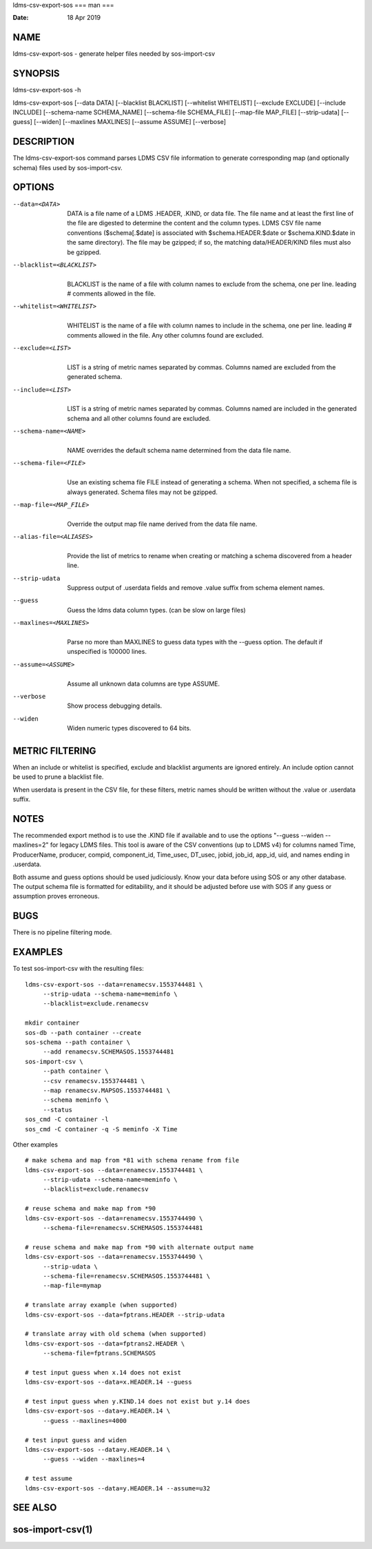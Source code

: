 ldms-csv-export-sos
===
man
===

:Date:   18 Apr 2019

NAME
====

ldms-csv-export-sos - generate helper files needed by sos-import-csv

SYNOPSIS
========

ldms-csv-export-sos -h

ldms-csv-export-sos [--data DATA] [--blacklist BLACKLIST] [--whitelist
WHITELIST] [--exclude EXCLUDE] [--include INCLUDE] [--schema-name
SCHEMA_NAME] [--schema-file SCHEMA_FILE] [--map-file MAP_FILE]
[--strip-udata] [--guess] [--widen] [--maxlines MAXLINES] [--assume
ASSUME] [--verbose]

DESCRIPTION
===========

The ldms-csv-export-sos command parses LDMS CSV file information to
generate corresponding map (and optionally schema) files used by
sos-import-csv.

OPTIONS
=======

--data=<DATA>
   | 
   | DATA is a file name of a LDMS .HEADER, .KIND, or data file. The
     file name and at least the first line of the file are digested to
     determine the content and the column types. LDMS CSV file name
     conventions ($schema[.$date] is associated with
     $schema.HEADER.$date or $schema.KIND.$date in the same directory).
     The file may be gzipped; if so, the matching data/HEADER/KIND files
     must also be gzipped.

--blacklist=<BLACKLIST>
   | 
   | BLACKLIST is the name of a file with column names to exclude from
     the schema, one per line. leading # comments allowed in the file.

--whitelist=<WHITELIST>
   | 
   | WHITELIST is the name of a file with column names to include in the
     schema, one per line. leading # comments allowed in the file. Any
     other columns found are excluded.

--exclude=<LIST>
   | 
   | LIST is a string of metric names separated by commas. Columns named
     are excluded from the generated schema.

--include=<LIST>
   | 
   | LIST is a string of metric names separated by commas. Columns named
     are included in the generated schema and all other columns found
     are excluded.

--schema-name=<NAME>
   | 
   | NAME overrides the default schema name determined from the data
     file name.

--schema-file=<FILE>
   | 
   | Use an existing schema file FILE instead of generating a schema.
     When not specified, a schema file is always generated. Schema files
     may not be gzipped.

--map-file=<MAP_FILE> 
   | 
   | Override the output map file name derived from the data file name.

--alias-file=<ALIASES> 
   | 
   | Provide the list of metrics to rename when creating or matching a
     schema discovered from a header line.

--strip-udata 
   | 
   | Suppress output of .userdata fields and remove .value suffix from
     schema element names.

--guess
   | 
   | Guess the ldms data column types. (can be slow on large files)

--maxlines=<MAXLINES>
   | 
   | Parse no more than MAXLINES to guess data types with the --guess
     option. The default if unspecified is 100000 lines.

--assume=<ASSUME>
   | 
   | Assume all unknown data columns are type ASSUME.

--verbose
   | 
   | Show process debugging details.

--widen
   | 
   | Widen numeric types discovered to 64 bits.

METRIC FILTERING
================

When an include or whitelist is specified, exclude and blacklist
arguments are ignored entirely. An include option cannot be used to
prune a blacklist file.

When userdata is present in the CSV file, for these filters, metric
names should be written without the .value or .userdata suffix.

NOTES
=====

The recommended export method is to use the .KIND file if available and
to use the options "--guess --widen --maxlines=2" for legacy LDMS files.
This tool is aware of the CSV conventions (up to LDMS v4) for columns
named Time, ProducerName, producer, compid, component_id, Time_usec,
DT_usec, jobid, job_id, app_id, uid, and names ending in .userdata.

Both assume and guess options should be used judiciously. Know your data
before using SOS or any other database. The output schema file is
formatted for editability, and it should be adjusted before use with SOS
if any guess or assumption proves erroneous.

BUGS
====

There is no pipeline filtering mode.

EXAMPLES
========

To test sos-import-csv with the resulting files:

::


   ldms-csv-export-sos --data=renamecsv.1553744481 \
   	--strip-udata --schema-name=meminfo \
   	--blacklist=exclude.renamecsv

   mkdir container
   sos-db --path container --create
   sos-schema --path container \
   	--add renamecsv.SCHEMASOS.1553744481
   sos-import-csv \
   	--path container \
   	--csv renamecsv.1553744481 \
   	--map renamecsv.MAPSOS.1553744481 \
   	--schema meminfo \
   	--status
   sos_cmd -C container -l
   sos_cmd -C container -q -S meminfo -X Time

Other examples

::


   # make schema and map from *81 with schema rename from file
   ldms-csv-export-sos --data=renamecsv.1553744481 \
   	--strip-udata --schema-name=meminfo \
   	--blacklist=exclude.renamecsv

   # reuse schema and make map from *90
   ldms-csv-export-sos --data=renamecsv.1553744490 \
   	--schema-file=renamecsv.SCHEMASOS.1553744481

   # reuse schema and make map from *90 with alternate output name
   ldms-csv-export-sos --data=renamecsv.1553744490 \
   	--strip-udata \
   	--schema-file=renamecsv.SCHEMASOS.1553744481 \
   	--map-file=mymap

   # translate array example (when supported)
   ldms-csv-export-sos --data=fptrans.HEADER --strip-udata

   # translate array with old schema (when supported)
   ldms-csv-export-sos --data=fptrans2.HEADER \
   	--schema-file=fptrans.SCHEMASOS

   # test input guess when x.14 does not exist
   ldms-csv-export-sos --data=x.HEADER.14 --guess 

   # test input guess when y.KIND.14 does not exist but y.14 does
   ldms-csv-export-sos --data=y.HEADER.14 \
   	--guess --maxlines=4000 

   # test input guess and widen
   ldms-csv-export-sos --data=y.HEADER.14 \
   	--guess --widen --maxlines=4

   # test assume
   ldms-csv-export-sos --data=y.HEADER.14 --assume=u32

SEE ALSO
========

sos-import-csv(1)
===================
